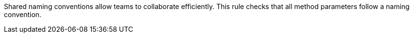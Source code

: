 Shared naming conventions allow teams to collaborate efficiently. This rule checks that all method parameters follow a naming convention.
